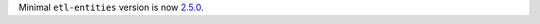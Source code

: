 Minimal ``etl-entities`` version is now `2.5.0 <https://github.com/MobileTeleSystems/etl-entities/releases/tag/2.5.0>`_.
